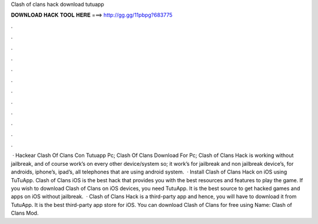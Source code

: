 Clash of clans hack download tutuapp

𝐃𝐎𝐖𝐍𝐋𝐎𝐀𝐃 𝐇𝐀𝐂𝐊 𝐓𝐎𝐎𝐋 𝐇𝐄𝐑𝐄 ===> http://gg.gg/11pbpg?683775

.

.

.

.

.

.

.

.

.

.

.

.

 · Hackear Clash Of Clans Con Tutuapp Pc; Clash Of Clans Download For Pc; Clash of Clans Hack is working without jailbreak, and of course work’s on every other device/system so; it work’s for jailbreak and non jailbreak device’s, for androids, iphone’s, ipad’s, all telephones that are using android system.  · Install Clash of Clans Hack on iOS using TuTuApp. Clash of Clans iOS is the best hack that provides you with the best resources and features to play the game. If you wish to download Clash of Clans on iOS devices, you need TutuApp. It is the best source to get hacked games and apps on iOS without jailbreak.  · Clash of Clans Hack is a third-party app and hence, you will have to download it from TutuApp. It is the best third-party app store for iOS. You can download Clash of Clans for free using  Name: Clash of Clans Mod.